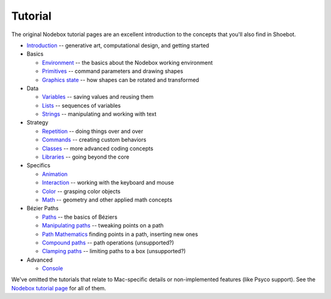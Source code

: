 Tutorial
========

The original Nodebox tutorial pages are an excellent introduction to the concepts that you'll also find in Shoebot.

* `Introduction <https://www.nodebox.net/code/index.php/Introduction>`_ -- generative art, computational design, and getting started

* Basics

  - `Environment <https://www.nodebox.net/code/index.php/Environment>`_ -- the basics about the Nodebox working environment
  - `Primitives <https://www.nodebox.net/code/index.php/Primitives>`_ -- command parameters and drawing shapes
  - `Graphics state <https://www.nodebox.net/code/index.php/Graphics_State>`_ -- how shapes can be rotated and transformed

* Data

  - `Variables <https://www.nodebox.net/code/index.php/Variables>`_ -- saving values and reusing them
  - `Lists <https://www.nodebox.net/code/index.php/Lists>`_ -- sequences of variables
  - `Strings <https://www.nodebox.net/code/index.php/Strings>`_ -- manipulating and working with text

* Strategy

  - `Repetition <https://www.nodebox.net/code/index.php/Repetition>`_ -- doing things over and over
  - `Commands <https://www.nodebox.net/code/index.php/Commands>`_ -- creating custom behaviors
  - `Classes <https://www.nodebox.net/code/index.php/Classes>`_ -- more advanced coding concepts
  - `Libraries <https://www.nodebox.net/code/index.php/Libraries>`_ -- going beyond the core

* Specifics

  - `Animation <https://www.nodebox.net/code/index.php/Animation>`_
  - `Interaction <https://www.nodebox.net/code/index.php/Interaction>`_ -- working with the keyboard and mouse
  - `Color <https://www.nodebox.net/code/index.php/Color>`_ -- grasping color objects
  - `Math <https://www.nodebox.net/code/index.php/Math>`_ -- geometry and other applied math concepts
    
* Bézier Paths

  - `Paths <https://www.nodebox.net/code/index.php/Paths>`_ -- the basics of Béziers
  - `Manipulating paths <https://www.nodebox.net/code/index.php/Manipulating_Paths>`_ -- tweaking points on a path
  - `Path Mathematics <https://www.nodebox.net/code/index.php/Path_Mathematics>`_ finding points in a path, inserting new ones
  - `Compound paths <https://www.nodebox.net/code/index.php/Compound_Paths>`_ -- path operations (unsupported?)
  - `Clamping paths <https://www.nodebox.net/code/index.php/Clamping_Paths>`_ -- limiting paths to a box (unsupported?)

* Advanced

  - `Console <https://www.nodebox.net/code/index.php/Console>`_

We've omitted the tutorials that relate to Mac-specific details or non-implemented features (like Psyco support). See the `Nodebox tutorial page <https://www.nodebox.net/code/index.php/Tutorial>`_ for all of them.
